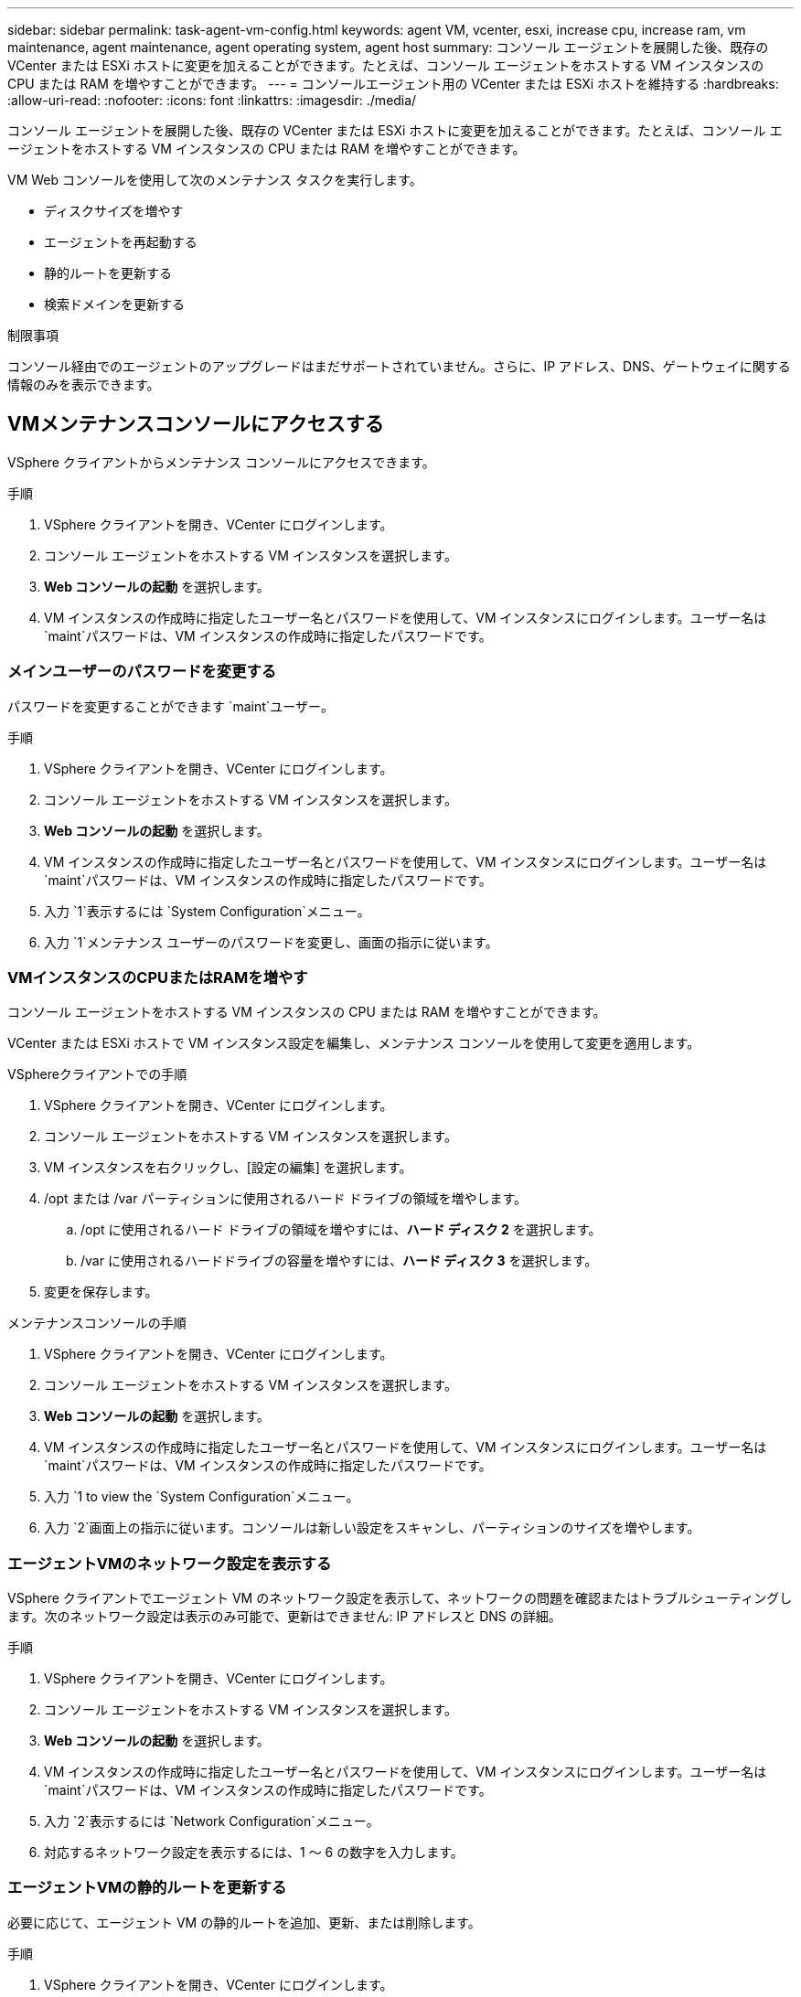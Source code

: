 ---
sidebar: sidebar 
permalink: task-agent-vm-config.html 
keywords: agent VM, vcenter, esxi, increase cpu, increase ram, vm maintenance, agent maintenance, agent operating system, agent host 
summary: コンソール エージェントを展開した後、既存の VCenter または ESXi ホストに変更を加えることができます。たとえば、コンソール エージェントをホストする VM インスタンスの CPU または RAM を増やすことができます。 
---
= コンソールエージェント用の VCenter または ESXi ホストを維持する
:hardbreaks:
:allow-uri-read: 
:nofooter: 
:icons: font
:linkattrs: 
:imagesdir: ./media/


[role="lead"]
コンソール エージェントを展開した後、既存の VCenter または ESXi ホストに変更を加えることができます。たとえば、コンソール エージェントをホストする VM インスタンスの CPU または RAM を増やすことができます。

VM Web コンソールを使用して次のメンテナンス タスクを実行します。

* ディスクサイズを増やす
* エージェントを再起動する
* 静的ルートを更新する
* 検索ドメインを更新する


.制限事項
コンソール経由でのエージェントのアップグレードはまだサポートされていません。さらに、IP アドレス、DNS、ゲートウェイに関する情報のみを表示できます。



== VMメンテナンスコンソールにアクセスする

VSphere クライアントからメンテナンス コンソールにアクセスできます。

.手順
. VSphere クライアントを開き、VCenter にログインします。
. コンソール エージェントをホストする VM インスタンスを選択します。
. *Web コンソールの起動* を選択します。
. VM インスタンスの作成時に指定したユーザー名とパスワードを使用して、VM インスタンスにログインします。ユーザー名は `maint`パスワードは、VM インスタンスの作成時に指定したパスワードです。




=== メインユーザーのパスワードを変更する

パスワードを変更することができます `maint`ユーザー。

.手順
. VSphere クライアントを開き、VCenter にログインします。
. コンソール エージェントをホストする VM インスタンスを選択します。
. *Web コンソールの起動* を選択します。
. VM インスタンスの作成時に指定したユーザー名とパスワードを使用して、VM インスタンスにログインします。ユーザー名は `maint`パスワードは、VM インスタンスの作成時に指定したパスワードです。
. 入力 `1`表示するには `System Configuration`メニュー。
. 入力 `1`メンテナンス ユーザーのパスワードを変更し、画面の指示に従います。




=== VMインスタンスのCPUまたはRAMを増やす

コンソール エージェントをホストする VM インスタンスの CPU または RAM を増やすことができます。

VCenter または ESXi ホストで VM インスタンス設定を編集し、メンテナンス コンソールを使用して変更を適用します。

.VSphereクライアントでの手順
. VSphere クライアントを開き、VCenter にログインします。
. コンソール エージェントをホストする VM インスタンスを選択します。
. VM インスタンスを右クリックし、[設定の編集] を選択します。
. /opt または /var パーティションに使用されるハード ドライブの領域を増やします。
+
.. /opt に使用されるハード ドライブの領域を増やすには、*ハード ディスク 2* を選択します。
.. /var に使用されるハードドライブの容量を増やすには、*ハード ディスク 3* を選択します。


. 変更を保存します。


.メンテナンスコンソールの手順
. VSphere クライアントを開き、VCenter にログインします。
. コンソール エージェントをホストする VM インスタンスを選択します。
. *Web コンソールの起動* を選択します。
. VM インスタンスの作成時に指定したユーザー名とパスワードを使用して、VM インスタンスにログインします。ユーザー名は `maint`パスワードは、VM インスタンスの作成時に指定したパスワードです。
. 入力 `1 to view the `System Configuration`メニュー。
. 入力 `2`画面上の指示に従います。コンソールは新しい設定をスキャンし、パーティションのサイズを増やします。




=== エージェントVMのネットワーク設定を表示する

VSphere クライアントでエージェント VM のネットワーク設定を表示して、ネットワークの問題を確認またはトラブルシューティングします。次のネットワーク設定は表示のみ可能で、更新はできません: IP アドレスと DNS の詳細。

.手順
. VSphere クライアントを開き、VCenter にログインします。
. コンソール エージェントをホストする VM インスタンスを選択します。
. *Web コンソールの起動* を選択します。
. VM インスタンスの作成時に指定したユーザー名とパスワードを使用して、VM インスタンスにログインします。ユーザー名は `maint`パスワードは、VM インスタンスの作成時に指定したパスワードです。
. 入力 `2`表示するには `Network Configuration`メニュー。
. 対応するネットワーク設定を表示するには、1 ～ 6 の数字を入力します。




=== エージェントVMの静的ルートを更新する

必要に応じて、エージェント VM の静的ルートを追加、更新、または削除します。

.手順
. VSphere クライアントを開き、VCenter にログインします。
. コンソール エージェントをホストする VM インスタンスを選択します。
. *Web コンソールの起動* を選択します。
. VM インスタンスの作成時に指定したユーザー名とパスワードを使用して、VM インスタンスにログインします。ユーザー名は `maint`パスワードは、VM インスタンスの作成時に指定したパスワードです。
. 入力 `2`表示するには `Network Configuration`メニュー。
. 入力 `7`静的ルートを更新し、画面の指示に従います。
. Enterキーを押します。
. 必要に応じて、追加の変更を加えます。
. 入力 `9`変更をコミットします。




=== エージェントVMのドメイン検索設定を更新する

エージェント VM の検索ドメイン設定を更新できます。

.手順
. VSphere クライアントを開き、VCenter にログインします。
. コンソール エージェントをホストする VM インスタンスを選択します。
. *Web コンソールの起動* を選択します。
. VM インスタンスの作成時に指定したユーザー名とパスワードを使用して、VM インスタンスにログインします。ユーザー名は `maint`パスワードは、VM インスタンスの作成時に指定したパスワードです。
. 入力 `2``表示するには `Network Configuration`メニュー。
. 入力 `8`ドメイン検索設定を更新し、画面の指示に従います。
. Enterキーを押します。
. 必要に応じて、追加の変更を加えます。
. 入力 `9`変更をコミットします。




=== エージェント診断ツールにアクセスする

コンソール エージェントの問題をトラブルシューティングするための診断ツールにアクセスします。  NetAppサポートは、問題のトラブルシューティング時にこれを実行するように依頼する場合があります。

.手順
. VSphere クライアントを開き、VCenter にログインします。
. コンソール エージェントをホストする VM インスタンスを選択します。
. *Web コンソールの起動* を選択します。
. VM インスタンスの作成時に指定したユーザー名とパスワードを使用して、VM インスタンスにログインします。ユーザー名は `maint`パスワードは、VM インスタンスの作成時に指定したパスワードです。
. 入力 `3`サポートと診断メニューを表示します。
. 入力 `1`診断ツールにアクセスし、画面上の指示に従います。 + たとえば、すべてのエージェント サービスが実行されていることを確認できます。link:task-troubleshoot-agent.html#check-agent-status["コンソールエージェントのステータスを確認する"^] 。




=== エージェント診断ツールにリモートでアクセスする

Putty などのツールを使用して、診断ツールにリモートでアクセスできます。ワンタイム パスワードを割り当てて、エージェント VM への SSH アクセスを有効にします。

SSH アクセスにより、コピー アンド ペーストなどの高度なターミナル機能が有効になります。

.手順
. VSphere クライアントを開き、VCenter にログインします。
. コンソール エージェントをホストする VM インスタンスを選択します。
. *Web コンソールの起動* を選択します。
. VM インスタンスの作成時に指定したユーザー名とパスワードを使用して、VM インスタンスにログインします。ユーザー名は `maint`パスワードは、VM インスタンスの作成時に指定したパスワードです。
. 入力 `3`表示するには `Support and Diagnostics`メニュー。
. 入力 `2`診断ツールにアクセスし、画面上の指示に従って 24 時間で期限が切れるワンタイム パスワードを設定します。
. PuttyなどのSSHツールを使用して、ユーザー名でエージェントVMに接続します。 `diag`および設定したワンタイムパスワード。

